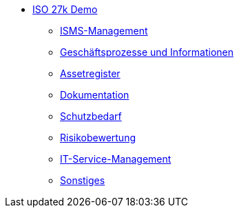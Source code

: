 * xref:iso-27k:index.adoc[ISO 27k Demo]
** xref:iso-27k:planung-bewertung.adoc[ISMS-Management]
** xref:iso-27k:geschaeftsprozesse.adoc[Geschäftsprozesse und Informationen]
** xref:iso-27k:assetregister.adoc[Assetregister]
** xref:iso-27k:dokumentation.adoc[Dokumentation]
** xref:iso-27k:sbf.adoc[Schutzbedarf]
** xref:iso-27k:risiko.adoc[Risikobewertung]
** xref:iso-27k:it_service.adoc[IT-Service-Management]
** xref:iso-27k:sonstiges.adoc[Sonstiges]
